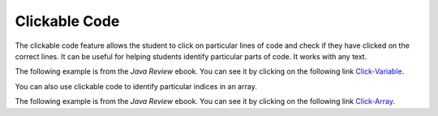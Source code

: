 .. qnum::
   :prefix: 2-3-
   :start: 1

Clickable Code
====================

..	index::
	single: clickable code
	
The clickable code feature allows the student to click on particular lines of code and check if they have clicked on the correct lines.  It can be useful for helping students identify particular parts of code. It works with any text. 

The following example is from the *Java Review* ebook.  You can see it by clicking on the following link `Click-Variable <https://runestone.academy/runestone/static/JavaReview/VariableBasics/declareVars.html>`_.

.. clickablearea:: var_declare
    :question: Click on all of the variable declarations in the following code.
    :iscode:
    :feedback: Variable declarations start with a type and then a name.  
    
    :click-incorrect:public class Test2:endclick:
    :click-incorrect:{:endclick:
        :click-incorrect:public static void main(String[] args):endclick:
        :click-incorrect:{:endclick:
            :click-correct:int numLives;:endclick:
            :click-incorrect:numLives = 0;:endclick:
            :click-incorrect:System.out.println(numLives);:endclick:
            :click-correct:double health;:endclick:
            :click-incorrect:health = 8.5;:endclick:
            :click-incorrect:System.out.println(health);:endclick:
            :click-correct:boolean powerUp;:endclick:
            :click-incorrect:powerUp = true;:endclick:
            :click-incorrect:System.out.println(powerUp);:endclick:
        :click-incorrect:}:endclick:
    :click-incorrect:}:endclick: 
    
You can also use clickable code to identify particular indices in an array.

The following example is from the *Java Review* ebook.  You can see it by clicking on the following link `Click-Array <https://runestone.academy/runestone/static/JavaReview/ArrayBasics/abasics.html>`_.

.. clickablearea:: arrayClick2
        :question: Click on the values at index 0 and 2 in the following array.
        :feedback: Remember that the first value is at index 0.  Click on an area again to unselect it and try again.
        :table:
        :correct: 1,1;1,3
        :incorrect: 1,2;1,4;
        
        +----+----+----+----+
        | 4  | -2 |  8 | 7  |
        +----+----+----+----+

